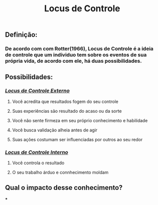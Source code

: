#+TITLE: Locus de Controle

** *Definição:*
*** De acordo com com Rotter(1966), Locus de Controle é a ideia de controle que um individuo tem sobre os eventos de sua própria vida, de acordo com ele, há duas possibilidades.
** *Possibilidades:*
*** /_*Locus de Controle Externo*_/
**** Você acredita que resultados fogem do seu controle
**** Suas experiências são resultado do acaso ou da sorte
**** Você não sente firmeza em seu próprio conhecimento e habilidade
**** Você busca validação alheia antes de agir
**** Suas ações costumam ser influenciadas por outros ao seu redor
*** /_*Locus de Controle Interno*_/
**** Você controla o resultado
**** O seu trabalho árduo e connhecimento moldam
** *Qual o impacto desse conhecimento?*
***
